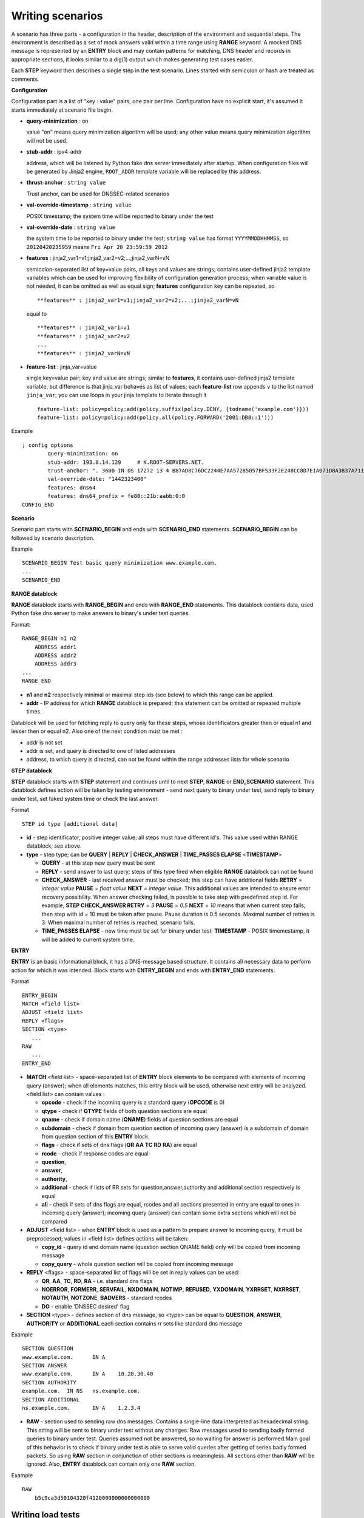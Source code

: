 Writing scenarios
=================

A scenario has three parts - a configuration in the header, description of the environment and sequential steps.
The environment is described as a set of mock answers valid within a time range using **RANGE** keyword.
A mocked DNS message is represented by an **ENTRY** block and may contain patterns for matching,
DNS header and records in appropriate sections, it looks similar to a dig(1) output which makes
generating test cases easier.

Each **STEP** keyword then describes a single step in the test scenario. 
Lines started with semicolon or hash are treated as comments.

**Configuration**

Configuration part is a list of "key : value" pairs, one pair per line.
Configuration have no explicit start, it's assumed it starts immediately at
scenario file begin.

- **query-minimization** : on

  value "on" means query minimization algorithm will be used; any other value
  means query minimization algorithm will not be used.

- **stub-addr** : ipv4-addr

  address, which will be listened by Python fake dns server immediately after startup.
  When configuration files will be generated by Jinja2 engine, ``ROOT_ADDR`` template 
  variable will be replaced by this address.
- **thrust-anchor** : ``string value``

  Trust anchor, can be used for DNSSEC-related scenarios
- **val-override-timestamp** : ``string value``

  POSIX timestamp; the system time will be reported to binary under the test
- **val-override-date** : ``string value``

  the system time to be reported to binary under the test; ``string value`` has format
  ``YYYYMMDDHHMMSS``, so ``20120420235959`` means ``Fri Apr 20 23:59:59 2012``

- **features** : jinja2_var1=v1;jinja2_var2=v2;...;jinja2_varN=vN

  semicolon-separated list of key=value pairs, all keys and values are strings;
  contains user-defined jinja2 template variables which can be used for improving
  flexibility of configuration generation process; when variable value is not needed,
  it can be omitted as well as equal sign; **features** configuration key can be
  repeated, so

  ::

      **features** : jinja2_var1=v1;jinja2_var2=v2;...;jinja2_varN=vN

  equal to

  ::

      **features** : jinja2_var1=v1
      **features** : jinja2_var2=v2
      ...
      **features** : jinja2_varN=vN

- **feature-list** : jinja_var=value

  single key=value pair; key and value are strings; similar to **features**, it contains
  user-defined jinja2 template variable, but difference is that jinja_var behaves as list 
  of values; each **feature-list** row appends ``v`` to the list named ``jinja_var``; 
  you can use loops in your jinja template to iterate through it

  ::
  
      feature-list: policy=policy:add(policy.suffix(policy.DENY, {todname('example.com')}))
      feature-list: policy=policy:add(policy.all(policy.FORWARD('2001:DB8::1')))

Example
::

    ; config options
	    query-minimization: on
	    stub-addr: 193.0.14.129 	# K.ROOT-SERVERS.NET.
	    trust-anchor: ". 3600 IN DS 17272 13 4 B87AD8C76DC2244E7AA57285057BF533F2E248CC8D7E1A071D8A3837A711A5EA705C4707E6E8911DA653BE1AE019927B"
	    val-override-date: "1442323400"
            features: dns64
            features: dns64_prefix = fe80::21b:aabb:0:0
    CONFIG_END

**Scenario**

Scenario part starts with **SCENARIO_BEGIN** and ends with **SCENARIO_END** statements.
**SCENARIO_BEGIN** can be followed by scenario description.

Example
::

    SCENARIO_BEGIN Test basic query minimization www.example.com.
    ...
    SCENARIO_END

**RANGE datablock**

**RANGE** datablock starts with **RANGE_BEGIN** and ends with **RANGE_END** statements.
This datablock contains data, used Python fake dns server to make answers to 
binary's under test queries. 

Format: 
::

    RANGE_BEGIN n1 n2
        ADDRESS addr1
        ADDRESS addr2
        ADDRESS addr3
    ...
    RANGE_END

- **n1** and **n2** respectively minimal or maximal step ids (see below) to which this  
  range can be applied. 
- **addr** - IP address for which **RANGE** datablock is prepared; this statement can be omitted or repeated multiple times.

Datablock will be used for fetching reply to query only for these steps, whose identificators greater then or equal n1 and
lesser then or equal n2. Also one of the next condition must be met : 

- addr is not set
- addr is set, and query is directed to one of listed addresses
- address, to which query is directed, can not be found within the range addresses lists for whole scenario

**STEP datablock**

**STEP** datablock starts with **STEP** statement and continues until to next **STEP**,
**RANGE** or **END_SCENARIO** statement. This datablock defines action will be taken by 
testing environment - send next query to binary under test, send reply to binary
under test, set faked system time or check the last answer. 

Format
::

   STEP id type [additional data]

- **id** - step identificator, positive integer value; all steps must have 
  different id's. This value used within RANGE datablock, see above.
- **type** - step type; can be **QUERY** | **REPLY** | **CHECK_ANSWER** | **TIME_PASSES ELAPSE** <**TIMESTAMP**>
  
  - **QUERY** - at this step new query must be sent
  - **REPLY** - send answer to last query; steps of this type fired when eligible 
    **RANGE** datablock can not be found
  - **CHECK_ANSWER** - last received answer must be checked; this step can have additional fields **RETRY** = `integer value` **PAUSE** = `float value` **NEXT** = `integer value`. This additional values are intended to ensure error recovery possibility. When answer checking failed, is possible to take    step with predefined step id. For example, **STEP CHECK_ANSWER RETRY** = `3` **PAUSE** = `0.5` **NEXT** = `10` means that when current step fails, then step with id = 10 must be taken after pause. Pause duration is 0.5 seconds. Maximal number of retries is 3. When maximal number of retries is reached, scenario fails.
  - **TIME_PASSES ELAPSE** - new time must be set for binary under test; **TIMESTAMP** - POSIX timemestamp, it will be added to current system time.


**ENTRY**

**ENTRY** is an basic informational block, it has a DNS-message based structure. 
It contains all necessary data to perform action for which it was intended.
Block starts with **ENTRY_BEGIN** and ends with **ENTRY_END** statements.

Format
::

    ENTRY_BEGIN
    MATCH <field list>
    ADJUST <field list>
    REPLY <flags>
    SECTION <type>
       ...
    RAW
       ...
    ENTRY_END

- **MATCH** <field list> - space-separated list of **ENTRY** block elements to be compared
  with elements of incoming query (answer); when all elements matches, this entry 
  block will be used, otherwise next entry will be analyzed.
  <field list> can contain values :
  
  - **opcode**     - check if the incominq query is a standard query (**OPCODE** is 0) 
  - **qtype**      - check if **QTYPE** fields of both question sections are equal
  - **qname**      - check if domain name (**QNAME**) fields of question sections are equal
  - **subdomain**  - check if domain from question section of incoming query (answer) 
    is a subdomain of domain from question section of this **ENTRY** block.
  - **flags**      - check if sets of dns flags (**QR** **AA** **TC** **RD** **RA**) are equal
  - **rcode**      - check if response codes are equal
  - **question**,
  - **answer**,
  - **authority**,
  - **additional** - check if lists of RR sets for question,answer,authority and 
    additional section respectively is equal
  - **all**        - check if sets of dns flags are equal, rcodes and all sections presented
    in entry are equal to ones in incoming query (answer); incoming query 
    (answer) can contain some extra sections which will not be compared
    
- **ADJUST** <field list> - when **ENTRY** block is used as a pattern to prepare answer
  to incoming query, it must be preprocessed; values in <field list> defines
  actions will be taken:

  - **copy_id**    - query id and domain name (question section QNAME field) only 
    will be copied from incoming message
  - **copy_query** - whole question section will be copied from incoming message

- **REPLY** <flags> - space-separated list of flags will be set in reply values
  can be used:

  - **QR**, **AA**, **TC**, **RD**, **RA** - i.e. standard dns flags
  - **NOERROR**, **FORMERR**, **SERVFAIL**, **NXDOMAIN**, **NOTIMP**, **REFUSED**, **YXDOMAIN**, **YXRRSET**, 
    **NXRRSET**, **NOTAUTH**, **NOTZONE**, **BADVERS** - standard rcodes
  - **DO** - enable 'DNSSEC desired' flag
              
- **SECTION** <type> - defines section of dns message, so <type> can be equal to 
  **QUESTION**, **ANSWER**, **AUTHORITY** or **ADDITIONAL** each section contains rr sets like 
  standard dns message

Example
::

  SECTION QUESTION
  www.example.com.	IN A
  SECTION ANSWER
  www.example.com.	IN A	10.20.30.40
  SECTION AUTHORITY
  example.com.	IN NS	ns.example.com.
  SECTION ADDITIONAL
  ns.example.com.	IN A	1.2.3.4

- **RAW** - section used to sending raw dns messages. Contains a single-line data 
  interpreted as hexadecimal string. This string will be sent to binary under 
  test without any changes. Raw messages used to sending badly formed queries
  to binary under test. Queries assumed not be answered, so no waiting for answer
  is performed.Main goal of this behavior is to check if binary under test is 
  able to serve valid queries after getting of series badly formed packets. 
  So using **RAW** section in conjunction of other sections  is meaningless. 
  All sections other than **RAW** will be ignored. Also, **ENTRY** datablock can contain 
  only one **RAW** section.

Example
::

  RAW
      b5c9ca3d50104320f4120000000000000000

Writing load tests 
------------------

The test harness support a simple benchmarking steps for writing load tests. Note that this is to
test how the subject behaves under load, not for comparative benchmarking.

::

	STEP REPLAY [query_count]
	<qname> [qclass] <qtype>
	...

This replays the list of queries described below replay step repetitively to the subject until ``query_count`` is reached.
Following example replays 1000 queries (500 times each).

::
	STEP REPLAY 1000
	example.com A
	www.example.com AAAA

.. tip:: Define ``VERBOSE`` environment variable to see benchmarking results (queries sent, received and response rate).

`SCRIPT EXAMPLE`_

.. _`SCRIPT EXAMPLE`: https://gitlab.labs.nic.cz/knot/deckard/blob/master/SCENARIO_EXAMPLE.rst

